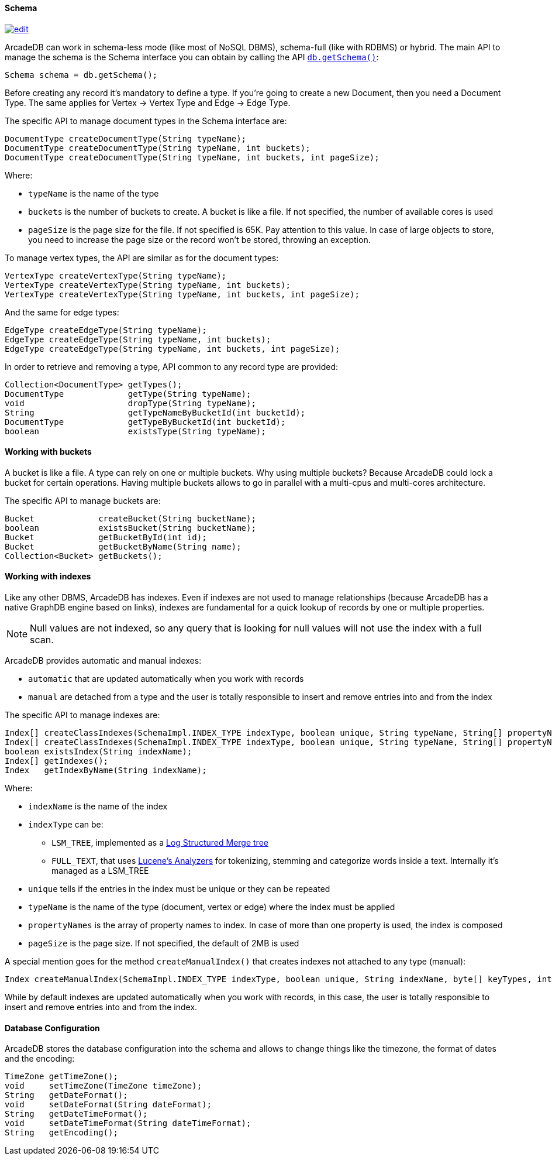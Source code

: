 
==== Schema
image:../images/edit.png[link="https://github.com/ArcadeData/arcadedb-docs/blob/main/src/main/asciidoc/api/java-schema.adoc" float=right]

ArcadeDB can work in schema-less mode (like most of NoSQL DBMS), schema-full (like with RDBMS) or hybrid.
The main API to manage the schema is the Schema interface you can obtain by calling the API <<_getschema,`db.getSchema()`>>:

```java
Schema schema = db.getSchema();
```

Before creating any record it's mandatory to define a type.
If you're going to create a new Document, then you need a Document Type. The same applies for Vertex -> Vertex Type and Edge -> Edge Type.

The specific API to manage document types in the Schema interface are:

```java
DocumentType createDocumentType(String typeName);
DocumentType createDocumentType(String typeName, int buckets);
DocumentType createDocumentType(String typeName, int buckets, int pageSize);
```

Where:

- `typeName` is the name of the type
- `buckets` is the number of buckets to create. A bucket is like a file. If not specified, the number of available cores is used
- `pageSize` is the page size for the file. If not specified is 65K. Pay attention to this value. In case of large objects to store, you need to increase the page size or the record won't be stored, throwing an exception.

To manage vertex types, the API are similar as for the document types:

```java
VertexType createVertexType(String typeName);
VertexType createVertexType(String typeName, int buckets);
VertexType createVertexType(String typeName, int buckets, int pageSize);
```

And the same for edge types:

```java
EdgeType createEdgeType(String typeName);
EdgeType createEdgeType(String typeName, int buckets);
EdgeType createEdgeType(String typeName, int buckets, int pageSize);
```

In order to retrieve and removing a type, API common to any record type are provided:

```java
Collection<DocumentType> getTypes();
DocumentType             getType(String typeName);
void                     dropType(String typeName);
String                   getTypeNameByBucketId(int bucketId);
DocumentType             getTypeByBucketId(int bucketId);
boolean                  existsType(String typeName);
```

==== Working with buckets

A bucket is like a file. A type can rely on one or multiple buckets. Why using multiple buckets?
Because ArcadeDB could lock a bucket for certain operations.
Having multiple buckets allows to go in parallel with a multi-cpus and multi-cores architecture.

The specific API to manage buckets are:

```java
Bucket             createBucket(String bucketName);
boolean            existsBucket(String bucketName);
Bucket             getBucketById(int id);
Bucket             getBucketByName(String name);
Collection<Bucket> getBuckets();
```

==== Working with indexes

Like any other DBMS, ArcadeDB has indexes. Even if indexes are not used to manage relationships (because ArcadeDB has a native GraphDB engine based on links),
indexes are fundamental for a quick lookup of records by one or multiple properties.

NOTE: Null values are not indexed, so any query that is looking for null values will not use the index with a full scan.

ArcadeDB provides automatic and manual indexes:

- `automatic` that are updated automatically when you work with records
- `manual` are detached from a type and the user is totally responsible to insert and remove entries into and from the index


The specific API to manage indexes are:

```java
Index[] createClassIndexes(SchemaImpl.INDEX_TYPE indexType, boolean unique, String typeName, String[] propertyNames);
Index[] createClassIndexes(SchemaImpl.INDEX_TYPE indexType, boolean unique, String typeName, String[] propertyNames, int pageSize);
boolean existsIndex(String indexName);
Index[] getIndexes();
Index   getIndexByName(String indexName);
```

Where:

* `indexName` is the name of the index
* `indexType` can be:
** `LSM_TREE`, implemented as a https://en.wikipedia.org/wiki/Log-structured_merge-tree[Log Structured Merge tree]
** `FULL_TEXT`, that uses https://lucene.apache.org/solr/guide/6_6/understanding-analyzers-tokenizers-and-filters.html[Lucene's Analyzers] for tokenizing, stemming and categorize words inside a text. Internally it's managed as a LSM_TREE
* `unique` tells if the entries in the index must be unique or they can be repeated
* `typeName` is the name of the type (document, vertex or edge) where the index must be applied
* `propertyNames` is the array of property names to index. In case of more than one property is used, the index is composed
* `pageSize` is the page size. If not specified, the default of 2MB is used

A special mention goes for the method `createManualIndex()` that creates indexes not attached to any type (manual):

```java
Index createManualIndex(SchemaImpl.INDEX_TYPE indexType, boolean unique, String indexName, byte[] keyTypes, int pageSize);
```

While by default indexes are updated automatically when you work with records, in this case, the user is totally responsible to insert and remove entries into and from the index.


==== Database Configuration

ArcadeDB stores the database configuration into the schema and allows to change things like the timezone, the format of dates and the encoding:

```java
TimeZone getTimeZone();
void     setTimeZone(TimeZone timeZone);
String   getDateFormat();
void     setDateFormat(String dateFormat);
String   getDateTimeFormat();
void     setDateTimeFormat(String dateTimeFormat);
String   getEncoding();
```

